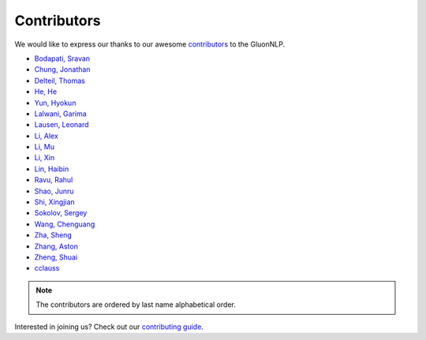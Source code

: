 Contributors
============

We would like to express our thanks to our awesome `contributors <https://github.com/dmlc/gluon-nlp/graphs/contributors>`__ to the GluonNLP.

-  `Bodapati, Sravan <https://github.com/sravanbabuiitm>`__
-  `Chung, Jonathan <https://github.com/jonomon>`__
-  `Delteil, Thomas <https://github.com/ThomasDelteil>`__
-  `He, He <https://github.com/hhexiy>`__
-  `Yun, Hyokun <https://github.com/bikestra>`__
-  `Lalwani, Garima <https://github.com/garima3292>`__
-  `Lausen, Leonard <https://github.com/leezu>`__
-  `Li, Alex <https://github.com/liyujiel>`__
-  `Li, Mu <https://github.com/mli>`__
-  `Li, Xin <https://github.com/lixin4ever>`__
-  `Lin, Haibin <https://github.com/eric-haibin-lin>`__
-  `Ravu, Rahul <https://github.com/rravu3>`__
-  `Shao, Junru <https://github.com/junrushao1994>`__
-  `Shi, Xingjian <https://github.com/sxjscience>`__
-  `Sokolov, Sergey <https://github.com/Ishitori>`__
-  `Wang, Chenguang <https://github.com/cgraywang>`__
-  `Zha, Sheng <https://github.com/szha>`__
-  `Zhang, Aston <https://github.com/astonzhang>`__
-  `Zheng, Shuai <https://github.com/szhengac>`__
-  `cclauss <https://github.com/cclauss>`__

.. note::

   The contributors are ordered by last name alphabetical order.

Interested in joining us? Check out our `contributing guide
<http://gluon-nlp.mxnet.io/master/how_to/contribute.html>`__.
